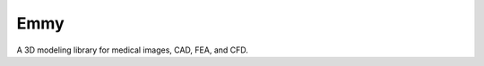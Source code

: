 ####
Emmy
####

|coverage_badge|

A 3D modeling library for medical images, CAD, FEA, and CFD.

.. |coverage_badge| image:: https://img.shields.io/endpoint?url=https://gist.githubusercontent.com/adamgranthendry/df51d4eadf024e859f77d7c90bae6577/raw/coverage_badge.json
   :alt: Code Coverage
